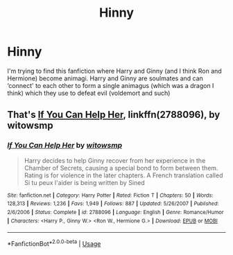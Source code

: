 #+TITLE: Hinny

* Hinny
:PROPERTIES:
:Author: sugarhigh69
:Score: 1
:DateUnix: 1583111669.0
:DateShort: 2020-Mar-02
:END:
I'm trying to find this fanfiction where Harry and Ginny (and I think Ron and Hermione) become animagi. Harry and Ginny are soulmates and can ‘connect' to each other to form a single animagus (which was a dragon I think) which they use to defeat evil (voldemort and such)


** That's [[https://www.fanfiction.net/s/2788096/1/If-You-Can-Help-Her][If You Can Help Her]], linkffn(2788096), by witowsmp
:PROPERTIES:
:Author: InquisitorCOC
:Score: 3
:DateUnix: 1583115947.0
:DateShort: 2020-Mar-02
:END:

*** [[https://www.fanfiction.net/s/2788096/1/][*/If You Can Help Her/*]] by [[https://www.fanfiction.net/u/983103/witowsmp][/witowsmp/]]

#+begin_quote
  Harry decides to help Ginny recover from her experience in the Chamber of Secrets, causing a special bond to form between them. Rating is for violence in the later chapters. A French translation called Si tu peux l'aider is being written by Sined
#+end_quote

^{/Site/:} ^{fanfiction.net} ^{*|*} ^{/Category/:} ^{Harry} ^{Potter} ^{*|*} ^{/Rated/:} ^{Fiction} ^{T} ^{*|*} ^{/Chapters/:} ^{50} ^{*|*} ^{/Words/:} ^{128,313} ^{*|*} ^{/Reviews/:} ^{1,236} ^{*|*} ^{/Favs/:} ^{1,949} ^{*|*} ^{/Follows/:} ^{887} ^{*|*} ^{/Updated/:} ^{5/26/2007} ^{*|*} ^{/Published/:} ^{2/6/2006} ^{*|*} ^{/Status/:} ^{Complete} ^{*|*} ^{/id/:} ^{2788096} ^{*|*} ^{/Language/:} ^{English} ^{*|*} ^{/Genre/:} ^{Romance/Humor} ^{*|*} ^{/Characters/:} ^{<Harry} ^{P.,} ^{Ginny} ^{W.>} ^{<Ron} ^{W.,} ^{Hermione} ^{G.>} ^{*|*} ^{/Download/:} ^{[[http://www.ff2ebook.com/old/ffn-bot/index.php?id=2788096&source=ff&filetype=epub][EPUB]]} ^{or} ^{[[http://www.ff2ebook.com/old/ffn-bot/index.php?id=2788096&source=ff&filetype=mobi][MOBI]]}

--------------

*FanfictionBot*^{2.0.0-beta} | [[https://github.com/tusing/reddit-ffn-bot/wiki/Usage][Usage]]
:PROPERTIES:
:Author: FanfictionBot
:Score: 2
:DateUnix: 1583115956.0
:DateShort: 2020-Mar-02
:END:
